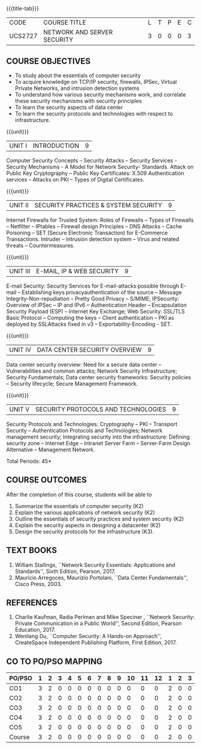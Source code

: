 * 
:properties:
:author: Dr. N. Sujaudeen and Dr. V. Balasubramanian
:date: 09-03-2021
:end:

#+startup: showall
{{{title-tab}}}
| CODE    | COURSE TITLE                | L | T | P | E | C |
| UCS2727 | NETWORK AND SERVER SECURITY | 3 | 0 | 0 | 0 | 3 |

** R2021 CHANGES :noexport:
- Topics
  1. Introduction to web security alone is discussed in unit 3.
  2. Due to limited hours,  indepth topics on Web security cannot be included.
  3. OWASP deals with web application security.

- Regarding BoS Comments:
  1. As per suggestions, Unit III is revised.
  2. Book suggested by BoS handles Cryptography and it deviates from the course content.

** COURSE OBJECTIVES
- To study about the essentials of computer security
- To acquire knowledge on TCP/IP security, firewalls, IPSec, Virtual
  Private Networks, and intrusion detection systems
- To understand how various security mechanisms work, and correlate
  these security mechanisms with security principles
- To learn the security aspects of data center
- To learn the security protocols and technologies with respect to
  infrastructure.

{{{unit}}}
| UNIT I | INTRODUCTION | 9 |
Computer Security Concepts -- Security Attacks -- Security Services -
Security Mechanisms - A Model for Network Security- Standards. Attack
on Public Key Cryptography -- Public Key Certificates: X.509
Authentication services -- Attacks on PKI -- Types of Digital
Certificates.

{{{unit}}}
|UNIT II | SECURITY PRACTICES & SYSTEM SECURITY | 9 |
Internet Firewalls for Trusted System: Roles of Firewalls -- Types of
Firewalls -- Netfilter -- IPtables -- Firewall design Principles -- DNS
Attacks -- Cache Poisoning -- SET (Secure Electronic Transaction) for
E-Commerce Transactions. Intruder -- Intrusion detection system -- Virus
and related threats -- Countermeasures.

{{{unit}}}
| UNIT III | E-MAIL, IP & WEB SECURITY | 9 |
E-mail Security: Security Services for E-mail-attacks possible through
E-mail -- Establishing keys privacyauthentication of the source --
Message Integrity-Non-repudiation -- Pretty Good Privacy -- S/MIME;
IPSecurity: Overview of IPSec -- IP and IPv6 -- Authentication Header --
Encapsulation Security Payload (ESP) -- Internet Key Exchange; Web Security: SSL/TLS Basic Protocol --
Computing the keys -- Client authentication -- PKI as deployed by
SSLAttacks fixed in v3 -- Exportability-Encoding -  SET.

{{{unit}}}
| UNIT IV | DATA CENTER SECURITY OVERVIEW | 9 |
Data center security overview: Need for a secure data center --
Vulnerabilities and common attacks; Network Security Infrastructure;
Security Fundamentals; Data center security frameworks: Security
policies -- Security lifecycle; Secure Management Framework.

{{{unit}}}
| UNIT V | SECURITY PROTOCOLS AND TECHNOLOGIES | 9 |
Security Protocols and Technologies: Cryptography -- PKI -- Transport
Security -- Authentication Protocols and Technologies; Network
management security; Integrating security into the infrastructure:
Defining security zone -- Internet Edge -- Intranet Server Farm --
Server-Farm Design Alternative -- Management Network.

\hfill *Total Periods: 45*

** COURSE OUTCOMES
After the completion of this course, students will be able to 
1. Summarize the essentials of computer security (K2) 
2. Explain the various applications of network security (K2) 
3. Outline the essentials of security practices and system security (K2)
4. Explain the security aspects in designing a datacenter (K2) 
5. Design the security protocols for the infrastructure (K3).

** TEXT BOOKS
1. William Stallings, ``Network Security Essentials: Applications and
   Standards'', Sixth Edition, Pearson, 2017.
2. Mauricio Arregoces, Maurizio Portolani, ``Data Center
   Fundamentals'', Cisco Press, 2003.
      
** REFERENCES
1. Charlie Kaufman, Radia Perlman and Mike Speciner , ``Network
   Security: Private Communication in a Public World'', Second
   Edition, Pearson Education, 2017.
2. Wenliang Du, ``Computer Security: A Hands-on Approach'',
   CreateSpace Independent Publishing Platform, First Edition, 2017.
   
   
#+begin_comment
1. checking validity of certificates, how to interact with Certificate
Authorities, Certificate Revocations (CRL and OCSP) is already covered
in Unit I.

2. ASN.1 encoding formats will deviate the flow of the syllabus.
#+end_comment

** CO TO PO/PSO MAPPING

| PO/PSO | 1 | 2 | 3 | 4 | 5 | 6 | 7 | 8 | 9 | 10 | 11 | 12 | 1 | 2 | 3 |
|--------+---+---+---+---+---+---+---+---+---+----+----+----+---+---+---|
| CO1    | 3 | 2 | 0 | 0 | 0 | 0 | 0 | 0 | 0 |  0 |  0 |  0 | 2 | 0 | 0 |
| CO2    | 3 | 2 | 0 | 0 | 0 | 0 | 0 | 0 | 0 |  0 |  0 |  0 | 2 | 0 | 0 |
| CO3    | 3 | 2 | 0 | 0 | 0 | 0 | 0 | 0 | 0 |  0 |  0 |  0 | 2 | 0 | 0 |
| CO4    | 3 | 2 | 0 | 0 | 0 | 0 | 0 | 0 | 0 |  0 |  0 |  0 | 2 | 0 | 0 |
| CO5    | 3 | 2 | 0 | 0 | 0 | 0 | 0 | 0 | 0 |  0 |  0 |  0 | 2 | 0 | 0 |
|--------+---+---+---+---+---+---+---+---+---+----+----+----+---+---+---|
| Course | 3 | 2 | 0 | 0 | 0 | 0 | 0 | 0 | 0 |  0 |  0 |  0 | 2 | 0 | 0 |

# | Score | 15 | 10 | 0 | 0 | 0 | 0 | 0 | 0 | 0 | 0 | 0 | 0 | 10 | 0 | 0 |
